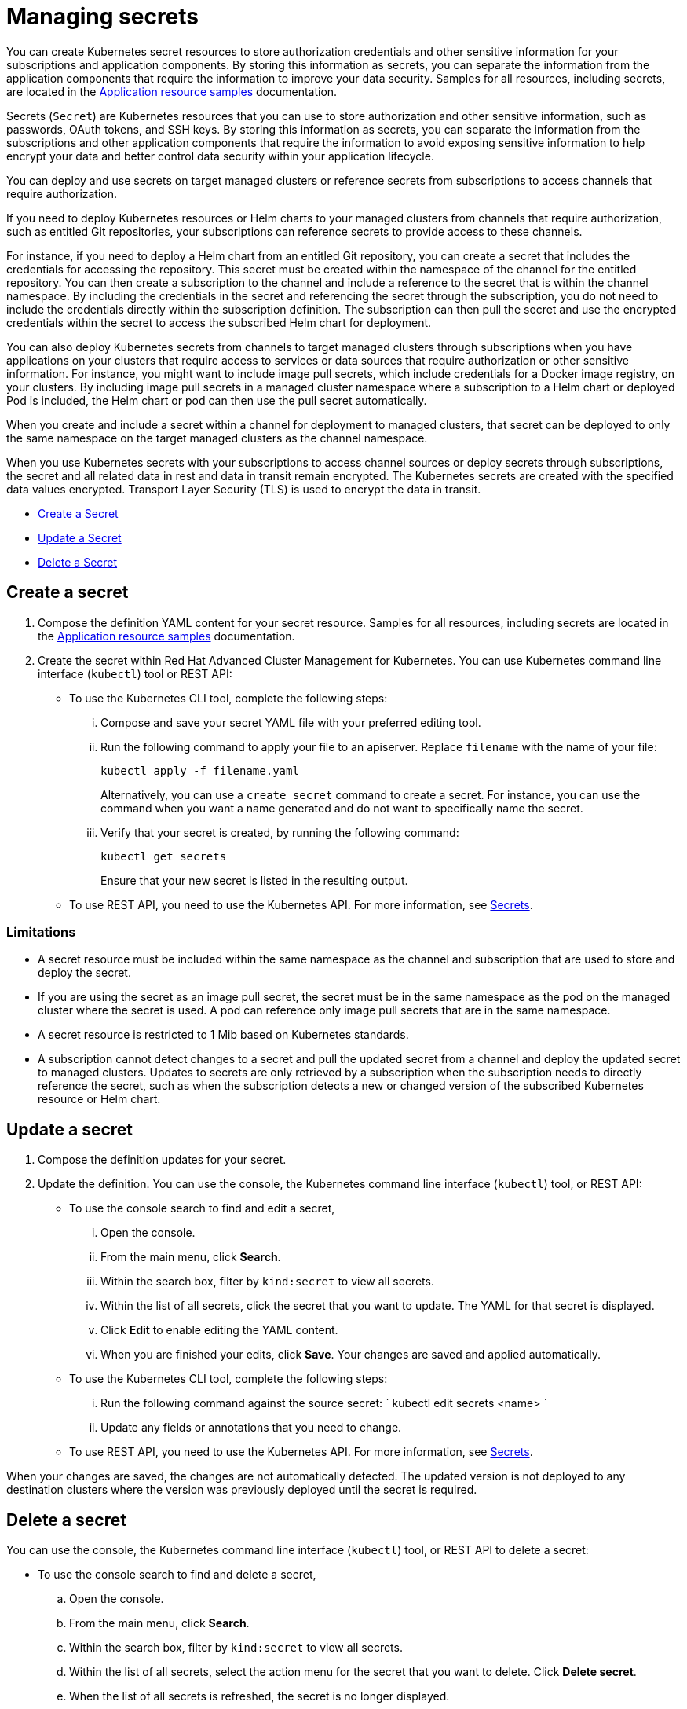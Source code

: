 [#managing-secrets]
= Managing secrets

You can create Kubernetes secret resources to store authorization credentials and other sensitive information for your subscriptions and application components.
By storing this information as secrets, you can separate the information from the application components that require the information to improve your data security.
Samples for all resources, including secrets, are located in the xref:../manage_applications/app_sample.adoc#application-samples[Application resource samples] documentation.

Secrets (`Secret`) are Kubernetes resources that you can use to store authorization and other sensitive information, such as passwords, OAuth tokens, and SSH keys.
By storing this information as secrets, you can separate the information from the subscriptions and other application components that require the information to avoid exposing sensitive information to help encrypt your data and better control data security within your application lifecycle.

You can deploy and use secrets on target managed clusters or reference secrets from subscriptions to access channels that require authorization.

If you need to deploy Kubernetes resources or Helm charts to your managed clusters from channels that require authorization, such as entitled Git repositories, your subscriptions can reference secrets to provide access to these channels.

For instance, if you need to deploy a Helm chart from an entitled Git repository, you can create a secret that includes the credentials for accessing the repository.
This secret must be created within the namespace of the channel for the entitled repository.
You can then create a subscription to the channel and include a reference to the secret that is within the channel namespace.
By including the credentials in the secret and referencing the secret through the subscription, you do not need to include the credentials directly within the subscription definition.
The subscription can then pull the secret and use the encrypted credentials within the secret to access the subscribed Helm chart for deployment.

You can also deploy Kubernetes secrets from channels to target managed clusters through subscriptions when you have applications on your clusters that require access to services or data sources that require authorization or other sensitive information.
For instance, you might want to include image pull secrets, which include credentials for a Docker image registry, on your clusters.
By including image pull secrets in a managed cluster namespace where a subscription to a Helm chart or deployed Pod is included, the Helm chart or pod can then use the pull secret automatically.

When you create and include a secret within a channel for deployment to managed clusters, that secret can be deployed to only the same namespace on the target managed clusters as the channel namespace.

When you use Kubernetes secrets with your subscriptions to access channel sources or deploy secrets through subscriptions, the secret and all related data in rest and data in transit remain encrypted.
The Kubernetes secrets are created with the specified data values encrypted.
Transport Layer Security (TLS) is used to encrypt the data in transit.

* <<create-a-secret,Create a Secret>>
* <<update-a-secret,Update a Secret>>
* <<delete-a-secret,Delete a Secret>>

[#create-a-secret]
== Create a secret

. Compose the definition YAML content for your secret resource.
Samples for all resources, including secrets are located in the xref:../manage_applications/app_sample.adoc#application-samples[Application resource samples] documentation.
. Create the secret within Red Hat Advanced Cluster Management for Kubernetes.
You can use Kubernetes command line interface (`kubectl`) tool or REST API:
 ** To use the Kubernetes CLI tool, complete the following steps:
  ... Compose and save your secret YAML file with your preferred editing tool.
  ... Run the following command to apply your file to an apiserver.
Replace `filename` with the name of your file:
+
----
kubectl apply -f filename.yaml
----
+
Alternatively, you can use a `create secret` command to create a secret.
For instance, you can use the command when you want a name generated and do not want to specifically name the secret.

  ... Verify that your secret is created, by running the following command:
+
----
kubectl get secrets
----
+
Ensure that your new secret is listed in the resulting output.
 ** To use REST API, you need to use the Kubernetes API.
For more information, see https://kubernetes.io/docs/concepts/configuration/secret/[Secrets].

[#limitations]
=== Limitations

* A secret resource must be included within the same namespace as the channel and subscription that are used to store and deploy the secret.
* If you are using the secret as an image pull secret, the secret must be in the same namespace as the pod on the managed cluster where the secret is used.
A pod can reference only image pull secrets that are in the same namespace.
* A secret resource is restricted to 1 Mib based on Kubernetes standards.
* A subscription cannot detect changes to a secret and pull the updated secret from a channel and deploy the updated secret to managed clusters.
Updates to secrets are only retrieved by a subscription when the subscription needs to directly reference the secret, such as when the subscription detects a new or changed version of the subscribed Kubernetes resource or Helm chart.

[#update-a-secret]
== Update a secret

. Compose the definition updates for your secret.
. Update the definition.
You can use the console, the Kubernetes command line interface (`kubectl`) tool, or REST API:
 ** To use the console search to find and edit a secret,
  ... Open the console.
  ... From the main menu, click *Search*.
  ... Within the search box, filter by `kind:secret` to view all secrets.
  ... Within the list of all secrets, click the secret that you want to update.
The YAML for that secret is displayed.
  ... Click *Edit* to enable editing the YAML content.
  ... When you are finished your edits, click *Save*.
Your changes are saved and applied automatically.
 ** To use the Kubernetes CLI tool, complete the following steps:
  ... Run the following command against the source secret:     `     kubectl edit secrets <name>    `
  ... Update any fields or annotations that you need to change.
 ** To use REST API, you need to use the Kubernetes API.
For more information, see https://kubernetes.io/docs/concepts/configuration/secret/[Secrets].

When your changes are saved, the changes are not automatically detected.
The updated version is not deployed to any destination clusters where the version was previously deployed until the secret is required.

[#delete-a-secret]
== Delete a secret

You can use the console, the Kubernetes command line interface (`kubectl`) tool, or REST API to delete a secret:

* To use the console search to find and delete a secret,
 .. Open the console.
 .. From the main menu, click *Search*.
 .. Within the search box, filter by `kind:secret` to view all secrets.
 .. Within the list of all secrets, select the action menu for the secret that you want to delete.
Click *Delete secret*.
 .. When the list of all secrets is refreshed, the secret is no longer displayed.
* To use the Kubernetes CLI tool to delete a secret, complete the following steps:
 .. Run the following command to delete the secret from a target namespace.
Replace `name` and `namespace` with the name of your secret and your target namespace:
+
----
   kubectl delete secret <name> -n <namespace>
----

 .. Verify that your deployable is deleted by running the following command:
+
----
   kubectl get secrets <name>
----

